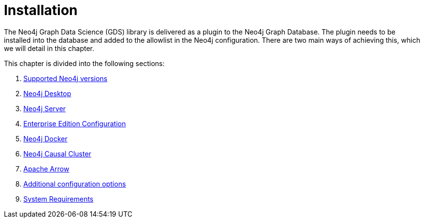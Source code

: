 [[installation]]
= Installation
:description: This chapter provides instructions for installation and basic usage of the Neo4j Graph Data Science library.


The Neo4j Graph Data Science (GDS) library is delivered as a plugin to the Neo4j Graph Database.
The plugin needs to be installed into the database and added to the allowlist in the Neo4j configuration.
There are two main ways of achieving this, which we will detail in this chapter.


This chapter is divided into the following sections:

. xref:installation/supported-neo4j-versions.adoc[Supported Neo4j versions]
. xref:installation/neo4j-desktop.adoc[Neo4j Desktop]
. xref:installation/neo4j-server.adoc[Neo4j Server]
. xref:installation/installation-enterprise-edition.adoc[Enterprise Edition Configuration]
. xref:installation/installation-docker.adoc[Neo4j Docker]
. xref:installation/installation-causal-cluster.adoc[Neo4j Causal Cluster]
. xref:installation/installation-apache-arrow.adoc[Apache Arrow]
. xref:installation/additional-config-parameters.adoc[Additional configuration options]
. xref:installation/System-requirements.adoc[System Requirements]
